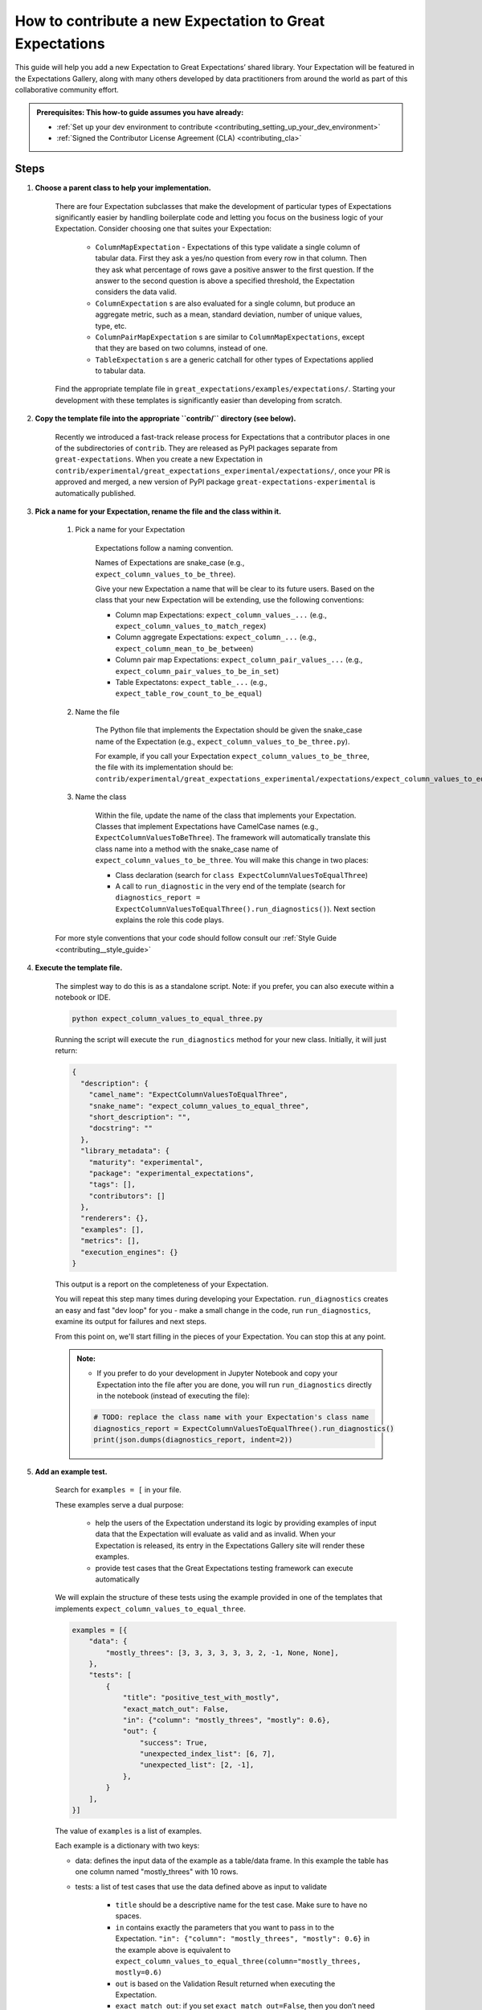.. _how_to_guides__creating_and_editing_expectations__how_to_template:

How to contribute a new Expectation to Great Expectations
==========================================================

This guide will help you add a new Expectation to Great Expectations’ shared library. Your Expectation will be featured in the Expectations Gallery, along with many others developed by data practitioners from around the world as part of this collaborative community effort.

.. admonition:: Prerequisites: This how-to guide assumes you have already:

  - :ref:`Set up your dev environment to contribute <contributing_setting_up_your_dev_environment>`
  - :ref:`Signed the Contributor License Agreement (CLA) <contributing_cla>`

Steps
-----

#. **Choose a parent class to help your implementation.**

    There are four Expectation subclasses that make the development of particular types of Expectations significantly easier by handling boilerplate code and letting you focus on the business logic of your Expectation. Consider choosing one that suites your Expectation:

        - ``ColumnMapExpectation`` - Expectations of this type validate a single column of tabular data. First they ask a yes/no question from every row in that column. Then they ask what percentage of rows gave a positive answer to the first question. If the answer to the second question is above a specified threshold, the Expectation considers the data valid.
        - ``ColumnExpectation`` s are also evaluated for a single column, but produce an aggregate metric, such as a mean, standard deviation, number of unique values, type, etc.
        - ``ColumnPairMapExpectation`` s are similar to ``ColumnMapExpectations``, except that they are based on two columns, instead of one.
        - ``TableExpectation`` s are a generic catchall for other types of Expectations applied to tabular data.


    Find the appropriate template file in ``great_expectations/examples/expectations/``. Starting your development with these templates is significantly easier than developing from scratch.

#. **Copy the template file into the appropriate ``contrib/`` directory (see below).**

    Recently we introduced a fast-track release process for Expectations that a contributor places in one of the subdirectories of ``contrib``.
    They are released as PyPI packages separate from ``great-expectations``. When you create a new Expectation in ``contrib/experimental/great_expectations_experimental/expectations/``,
    once your PR is approved and merged, a new version of PyPI package ``great-expectations-experimental`` is automatically published.

#. **Pick a name for your Expectation, rename the file and the class within it.**

    #. Pick a name for your Expectation

        Expectations follow a naming convention.

        Names of Expectations are snake_case (e.g., ``expect_column_values_to_be_three``).

        Give your new Expectation a name that will be clear to its future users. Based on the class that your new Expectation will be extending, use the following conventions:

        * Column map Expectations: ``expect_column_values_...`` (e.g., ``expect_column_values_to_match_regex``)
        * Column aggregate Expectations: ``expect_column_...`` (e.g., ``expect_column_mean_to_be_between``)
        * Column pair map Expectations: ``expect_column_pair_values_...`` (e.g., ``expect_column_pair_values_to_be_in_set``)
        * Table Expectatons: ``expect_table_...`` (e.g., ``expect_table_row_count_to_be_equal``)

    #. Name the file

        The Python file that implements the Expectation should be given the snake_case name of the Expectation (e.g., ``expect_column_values_to_be_three.py``).

        For example, if you call your Expectation ``expect_column_values_to_be_three``, the file with its implementation should be:   ``contrib/experimental/great_expectations_experimental/expectations/expect_column_values_to_equal_three.py``

    #. Name the class

        Within the file, update the name of the class that implements your Expectation.
        Classes that implement Expectations have CamelCase names (e.g., ``ExpectColumnValuesToBeThree``). The framework will
        automatically translate this class name into a method with the snake_case name of ``expect_column_values_to_be_three``.
        You will make this change in two places:

        * Class declaration (search for ``class ExpectColumnValuesToEqualThree``)
        * A call to ``run_diagnostic`` in the very end of the template (search for ``diagnostics_report = ExpectColumnValuesToEqualThree().run_diagnostics()``). Next section explains the role this code plays.

    For more style conventions that your code should follow consult our :ref:`Style Guide <contributing__style_guide>`

#. **Execute the template file.**

    The simplest way to do this is as a standalone script. Note: if you prefer, you can also execute within a notebook or IDE.

    .. code-block:: yaml

        python expect_column_values_to_equal_three.py

    Running the script will execute the ``run_diagnostics`` method for your new class. Initially, it will just return:

    .. code-block:: json

        {
          "description": {
            "camel_name": "ExpectColumnValuesToEqualThree",
            "snake_name": "expect_column_values_to_equal_three",
            "short_description": "",
            "docstring": ""
          },
          "library_metadata": {
            "maturity": "experimental",
            "package": "experimental_expectations",
            "tags": [],
            "contributors": []
          },
          "renderers": {},
          "examples": [],
          "metrics": [],
          "execution_engines": {}
        }

    This output is a report on the completeness of your Expectation.

    You will repeat this step many times during developing your Expectation. ``run_diagnostics`` creates an easy and fast "dev loop" for you -
    make a small change in the code, run ``run_diagnostics``, examine its output for failures and next steps.

    From this point on, we'll start filling in the pieces of your Expectation. You can stop this at any point.

    .. admonition:: Note:

        - If you prefer to do your development in Jupyter Notebook and copy your Expectation into the file after you are done, you will run ``run_diagnostics`` directly in the notebook (instead of executing the file):

        .. code-block:: python

            # TODO: replace the class name with your Expectation's class name
            diagnostics_report = ExpectColumnValuesToEqualThree().run_diagnostics()
            print(json.dumps(diagnostics_report, indent=2))

#. **Add an example test.**

    Search for ``examples = [`` in your file.

    These examples serve a dual purpose:

        * help the users of the Expectation understand its logic by providing examples of input data that the Expectation will evaluate as valid and as invalid. When your Expectation is released, its entry in the Expectations Gallery site will render these examples.
        * provide test cases that the Great Expectations testing framework can execute automatically

    We will explain the structure of these tests using the example provided in one of the templates that implements ``expect_column_values_to_equal_three``.

    .. code-block:: python

        examples = [{
            "data": {
                "mostly_threes": [3, 3, 3, 3, 3, 3, 2, -1, None, None],
            },
            "tests": [
                {
                    "title": "positive_test_with_mostly",
                    "exact_match_out": False,
                    "in": {"column": "mostly_threes", "mostly": 0.6},
                    "out": {
                        "success": True,
                        "unexpected_index_list": [6, 7],
                        "unexpected_list": [2, -1],
                    },
                }
            ],
        }]



    The value of ``examples`` is a list of examples.

    Each example is a dictionary with two keys:

    * data: defines the input data of the example as a table/data frame. In this example the table has one column named "mostly_threes" with 10 rows.
    * tests: a list of test cases that use the data defined above as input to validate

        * ``title`` should be a descriptive name for the test case. Make sure to have no spaces.
        * ``in`` contains exactly the parameters that you want to pass in to the Expectation. ``"in": {"column": "mostly_threes", "mostly": 0.6}`` in the example above is equivalent to ``expect_column_values_to_equal_three(column="mostly_threes, mostly=0.6)``
        * ``out`` is based on the Validation Result returned when executing the Expectation.
        * ``exact_match_out``: if you set ``exact_match_out=False``, then you don’t need to include all the elements of the result object - only the ones that are important to test.

    Uncomment that code snippet and replace with your examples.

    Run ``run_diagnostics`` again. The newly added examples will appear in the output. They are not executed as tests yet, because most of the code in the Expectation is still commented out.

    .. admonition:: Note:

        - When you define data in your examples, we will mostly guess the type of the columns. Sometimes you need to specify the precise type of the columns for each backend. Then you use ``schema`` atribute in an example to achieve this:

        .. code-block:: json

            "schemas": {
              "spark": {
                "mostly_threes": "IntegerType",
              },
              "sqlite": {
                "mostly_threes": "INTEGER",
              },



#. **Implement the logic.**

    The details of this step differ based on the type of Expectations you are implementing. Click on the appropriate tab below.

    .. content-tabs::

        .. tab-container:: tab0
            :title: ColumnMapExpectations


            Expectations that extend ColumnMapExpectation class work as follows:

            * First they ask a yes/no question from every row in that column (that's the "map").
            * Then they ask what percentage of rows gave a positive answer to the first question. If the answer to the second question is above a specified threshold (controlled by the ``mostly`` argument), the Expectation considers the data valid.

            ``ColumnMapExpectation`` class (the parent of your Expectation's class) does all the work of the second step.
            It leaves you to define the yes/no question that the Expectation asks about every row in the column.
            "Questions" are modeled as Metrics in Great Expectations. A Metric is any observable property of data (e.g., numeric stats like mean/median/mode of a column, but also richer properties of data, such as  histogram). You can read more about the relationship between Expectations and Metrics in our :ref:`Core Concepts: Expectations and Metrics <reference__core_concepts__expectations>`.

            * ``ExpectColumnValuesToEqualThree`` class that the template implements declares that the metric that maps each row in the column to the answer to its yes/no question is called ``column_values.equal_three``:

                .. code-block:: python

                    map_metric = "column_values.equal_three"


                The parent class expects the variable ``map_metric`` to be set. Change the value of ``map_metric`` to something that fits your Metric. Follow these two naming conventions:

                * the name should start with "column_values.", because it is a "column map" Metric
                * the second part of the name (after the ".") should be in snake_case format


            * While many metrics are already implemented within Great Expectations (e.g., ``column_values.match_regex``, ``column_values.json_parseable``, etc.), ``column_values.equal_three`` is not. You will define and implement this new Metric.

                The convention is to implement a new Metric Provider (a class that can compute a metric) that your Expectation depends on in the same file as the Expectation itself.

                Search for ``class ColumnValuesEqualThree`` and rename it to ColumnValues<CamelCase version of the second part of the metric name that you declared in the previous step>.

                The Metric Provider class declares the condition metric that it can compute. "Condition metric" is a metric that answers a yes/no question:

                .. code-block:: python

                    condition_metric_name = "column_values.equal_three"


                The parent class expects the variable ``condition_metric_name`` to be set. Change the value of ``condition_metric_name`` to the same name that you used for ``map_metric`` in your Expectation class.

                The Expectation declares that it needs a yes/no Metric "X" and the Metric Provider declares that it can compute this Metric. A match made in heaven.


            * Implement the computation of the Metric in your new Metric Provider class for at least one Execution Engines that Great Expectations supports, such as pandas, sqlalchemy, or spark. Most contributors find that starting with Pandas is the easiest and fastest way to build.

                The parent class of your Metric Provider class is ``ColumnMapMetricProvider``. It uses Python Decorators to hide most of the complexity from you and give you a clear and simple API to implement one method per backend that computes the metric.

                .. admonition:: Note:

                    - If you have never used Python Decorators and don't know what they are and how they work, no worries - this should not stop you from successfully implementing your Expectation. Decorators allow the parent class to "wrap" your methods, which means to execute some code before and after your method runs. All you need to know is the name of the Decorator to add (with "@") above your method definition.

                Find the following code snippet in your Metric Provider class:

                .. code-block:: python

                    @column_condition_partial(engine=PandasExecutionPandasExecutionEngineEngine)
                    def _pandas(cls, column, **kwargs):
                        return column == 3



                This means that the method ``_pandas`` is a metric function that is decorated as a ``column_condition_partial``. It will be called with the engine-specific column type (e.g., a Series in pandas case). It must return a boolean value for each row of the column.
                The ``engine`` argument of ``column_condition_partial`` is set to ``PandasExecutionEngine`` to signal to the method in the parent that the method computes the Metric for pandas backend.
                There is nothing special about the name of the method ``_pandas`` - it can be called anything else, but why make things more complicated than they must be?

                Implement this method to compute your Metric.

                .. admonition:: Note:

                    How to support additional arguments your Expectation needs.

                    The Expectation in the template (``expect_column_values_to_equal_three``) did not need to accept any additional arguments to evaluate the data.

                    Here is how you could modify ``expect_column_values_to_equal_three`` to ``expect_column_values_to_equal_integer``, where users would have to specify the value of the integer as an argument:

                    * Find the snippet ``success_keys = ("mostly",)`` in the class that implements your Expectation. Add your arguments to ``success_keys``

                    .. code-block:: python

                        success_keys = ("integer", "mostly")

                    Success keys are arguments that determine the values of the Expectation's metrics and when the Expectation will succeed.

                    * In the class that implements Metric Provider set the variable ``condition_value_keys`` to a tuple of your arguments:

                    .. code-block:: python

                        condition_value_keys = ("integer",)

                    Metric Provider parent class expects the value of this variable to contain all the additional arguments required to compute the Metric.

                    ``value_keys`` work for Metrics like ``success_keys`` do for Expectations, but they are used to determine the value of the metric (hence the name!). If your metric needs additional user-supplied parameters, you add them to the value_keys.

                    For a map Metric producing a yes/no question answer, you use ``condition_value_keys`` (because it's the condition part of the metric).


                    * Add named arguments to the methods that compute the Metric for each backend in your Metric Provider class:

                    .. code-block:: python

                        @column_condition_partial(engine=PandasExecutionEngine)
                        def _pandas(cls, column, integer=None, **kwargs):
                            return column == integer


                .. admonition:: Note:

                    Some Column Map Metrics that map every row of a column to yes/no need a numeric value pre-computed for each row in order to produce the answer.

                    This requires defining a new Metric. The parent class of your Metric Provider class (``ColumnMapMetricProvider``) provides support for this case.

                    A good example of this pattern is ``expect_column_value_z_scores_to_be_less_than`` - one of the core Expectations.

                    The Expectation declares  "column_values.z_score.under_threshold" as its ``condition_metric_name`` (the Metric that answers the yes/no question for every row).

                    The ``ColumnValuesZScore`` Metric Provider class that computes this Metric declares an additonal metric:

                    .. code-block:: python

                        function_metric_name = "column_values.z_score"

                    The class implements methods decorated with ``@column_function_partial`` to compute the Z score for every row for each backend.

                    Consult the following files for the details of this pattern:

                        * great_expectations/great_expectations/expectations/core/expect_column_value_z_scores_to_be_less_than.py
                        * great_expectations/great_expectations/expectations/metrics/column_map_metrics/column_values_z_score.py


        .. tab-container:: tab1
            :title: ColumnExpectation

            Expectations that extend ColumnExpectation class are evaluated for a single column, but produce an aggregate metric, such as a mean, standard deviation, number of unique values, type, etc.

            * Define ``success_keys`` of your Expectation

                .. code-block:: python

                    success_keys = ("min_value", "strict_min", "max_value", "strict_max")

            Expectations rely on Metrics to produce their result. A Metric is any observable property of data (e.g., numeric stats like mean/median/mode of a column, but also richer properties of data, such as  histogram). You can read more about the relationship between Expectations and Metrics in our :ref:`Core Concepts: Expectations and Metrics <reference__core_concepts__expectations>`.

            * ``ExpectColumnCustomMedianToBeBetween`` class that the template implements declares the list of Metrics it needs computes for producing its result:

                .. code-block:: python

                    metric_dependencies = ("column.custom.median",)

                The parent class expects the variable ``metric_dependencies`` to be set. Change the value of ``metric_dependencies`` to something that fits your Metric. Follow these two naming conventions:

                * the name should start with "column.", because it is a column Metric
                * the second part of the name (after the ".") should be in snake_case format


            * While many column metrics are already implemented within Great Expectations (e.g., ``column.max``, ``column.mean``, ``column.value_counts``, etc.), ``column.custom.median`` is not. You will define and implement this new Metric.

                The convention is to implement a new Metric Provider (a class that can compute a metric) that your Expectation depends on in the same file as the Expectation itself.

                Search for ``class ColumnCustomMedian`` and rename it to Column<CamelCase version of the second part of the metric name that you declared in the previous step>.

                The Metric Provider class declares the metric that it can compute.

                .. code-block:: python

                    metric_name = "column.custom.median"


                The parent class expects the variable ``metric_name`` to be set. Change the value of ``metric_name`` to the same name that you used for ``metric_dependencies`` in your Expectation class.

                The Expectation declares that it needs a Metric "X" and the Metric Provider declares that it can compute this Metric.


            * Implement the computation of the Metric in your new Metric Provider class for at least one of the three backends (Execution Engines) that Great Expectations supports: pandas, sqlalchemy, spark. Most contributors find starting with Pandas is the easiest and fastest way to build.

                The parent class of your Metric Provider class is ``ColumnMetricProvider``. It uses Python Decorators to hide most of the complexity from you and give you a clear and simple API to implement one method per backend that computes the metric.

                .. admonition:: Note:

                    - If you have never used Python Decorators and don't know what they are and how they work, no worries - this should not stop you from successfully implementing your Expectation. Decorators allow the parent class to "wrap" your methods, which means to execute some code before and after your method runs. All you need to know is the name of the Decorator to add (with "@") above your method definition.

                Find the following code snippet in your Metric Provider class:

                .. code-block:: python

                    @column_aggregate_value(engine=PandasExecutionEngine)
                    def _pandas(cls, column, **kwargs):
                        """Pandas Median Implementation"""
                        return column.median()



                This means that the method ``_pandas`` is a metric function that is decorated as a ``column_aggregate_value``. It will be called with the engine-specific column type (e.g., a Series in pandas case). It must return a value that is computed over this column.
                The ``engine`` argument of ``column_condition_partial`` is set to ``PandasExecutionEngine`` to signal to the method in the parent that the method computes the Metric for pandas backend.
                There is nothing special about the name of the method ``_pandas`` - it can be called anything else, but why make things more complicated than they must be?

                Implement this method to compute your Metric.

        .. tab-container:: tab2
            :title: ColumnPairMapExpectation

            Under construction...

        .. tab-container:: tab3
            :title: TableExpectation

            Under construction...


#. **Fill in the ``library_metadata`` dictionary.**

    Find this code snippet in your file and edit tags and contributors:

    .. code-block:: python

        library_metadata = {
            "maturity": "experimental",  # "experimental", "beta", or "production"
            "tags": [  # Tags for this Expectation in the gallery
                #         "experimental"
            ],
            "contributors": [  # Github handles for all contributors to this Expectation.
                #         "@your_name_here", # Don't forget to add your github handle here!
            ],
            "package": "experimental_expectations",
        }

#. **Submit your contribution**

    Follow :ref:`Contribution Checklist <contributing_contribution_checklist>` to submit your contribution.


Additional notes
----------------


Additional resources
--------------------


Comments
--------

.. discourse::
   :topic_identifier: {{topic_id}}
